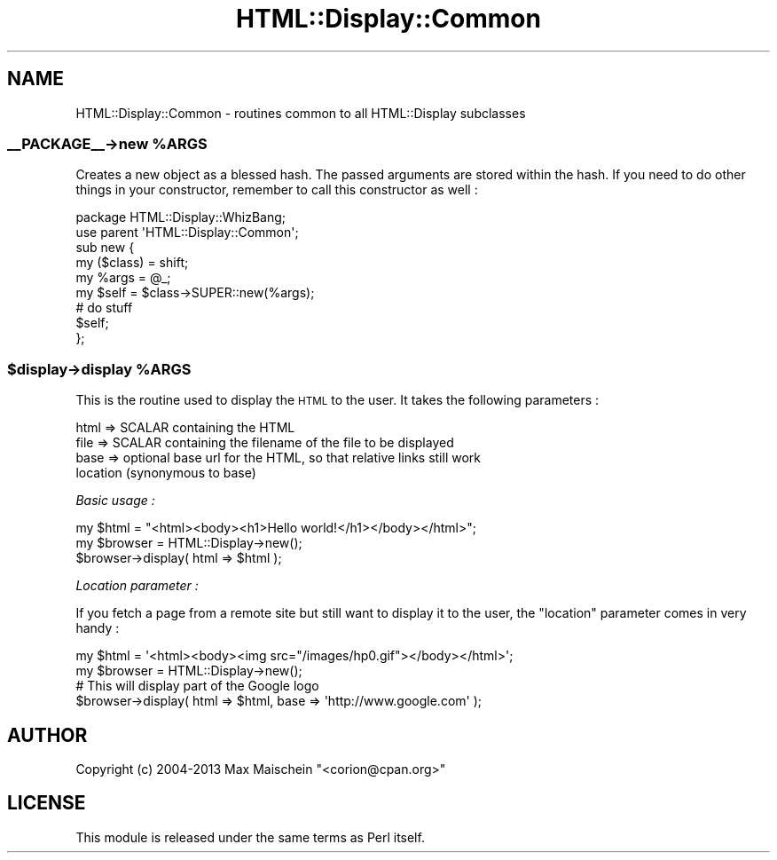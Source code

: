 .\" Automatically generated by Pod::Man 4.14 (Pod::Simple 3.40)
.\"
.\" Standard preamble:
.\" ========================================================================
.de Sp \" Vertical space (when we can't use .PP)
.if t .sp .5v
.if n .sp
..
.de Vb \" Begin verbatim text
.ft CW
.nf
.ne \\$1
..
.de Ve \" End verbatim text
.ft R
.fi
..
.\" Set up some character translations and predefined strings.  \*(-- will
.\" give an unbreakable dash, \*(PI will give pi, \*(L" will give a left
.\" double quote, and \*(R" will give a right double quote.  \*(C+ will
.\" give a nicer C++.  Capital omega is used to do unbreakable dashes and
.\" therefore won't be available.  \*(C` and \*(C' expand to `' in nroff,
.\" nothing in troff, for use with C<>.
.tr \(*W-
.ds C+ C\v'-.1v'\h'-1p'\s-2+\h'-1p'+\s0\v'.1v'\h'-1p'
.ie n \{\
.    ds -- \(*W-
.    ds PI pi
.    if (\n(.H=4u)&(1m=24u) .ds -- \(*W\h'-12u'\(*W\h'-12u'-\" diablo 10 pitch
.    if (\n(.H=4u)&(1m=20u) .ds -- \(*W\h'-12u'\(*W\h'-8u'-\"  diablo 12 pitch
.    ds L" ""
.    ds R" ""
.    ds C` ""
.    ds C' ""
'br\}
.el\{\
.    ds -- \|\(em\|
.    ds PI \(*p
.    ds L" ``
.    ds R" ''
.    ds C`
.    ds C'
'br\}
.\"
.\" Escape single quotes in literal strings from groff's Unicode transform.
.ie \n(.g .ds Aq \(aq
.el       .ds Aq '
.\"
.\" If the F register is >0, we'll generate index entries on stderr for
.\" titles (.TH), headers (.SH), subsections (.SS), items (.Ip), and index
.\" entries marked with X<> in POD.  Of course, you'll have to process the
.\" output yourself in some meaningful fashion.
.\"
.\" Avoid warning from groff about undefined register 'F'.
.de IX
..
.nr rF 0
.if \n(.g .if rF .nr rF 1
.if (\n(rF:(\n(.g==0)) \{\
.    if \nF \{\
.        de IX
.        tm Index:\\$1\t\\n%\t"\\$2"
..
.        if !\nF==2 \{\
.            nr % 0
.            nr F 2
.        \}
.    \}
.\}
.rr rF
.\" ========================================================================
.\"
.IX Title "HTML::Display::Common 3"
.TH HTML::Display::Common 3 "2013-06-26" "perl v5.32.0" "User Contributed Perl Documentation"
.\" For nroff, turn off justification.  Always turn off hyphenation; it makes
.\" way too many mistakes in technical documents.
.if n .ad l
.nh
.SH "NAME"
HTML::Display::Common \- routines common to all HTML::Display subclasses
.ie n .SS "_\|_PACKAGE_\|_\->new %ARGS"
.el .SS "_\|_PACKAGE_\|_\->new \f(CW%ARGS\fP"
.IX Subsection "__PACKAGE__->new %ARGS"
Creates a new object as a blessed hash. The passed arguments are stored within
the hash. If you need to do other things in your constructor, remember to call
this constructor as well :
.PP
.Vb 2
\&  package HTML::Display::WhizBang;
\&  use parent \*(AqHTML::Display::Common\*(Aq;
\&
\&  sub new {
\&    my ($class) = shift;
\&    my %args = @_;
\&    my $self = $class\->SUPER::new(%args);
\&
\&    # do stuff
\&
\&    $self;
\&  };
.Ve
.ie n .SS "$display\->display %ARGS"
.el .SS "\f(CW$display\fP\->display \f(CW%ARGS\fP"
.IX Subsection "$display->display %ARGS"
This is the routine used to display the \s-1HTML\s0 to the user. It takes the
following parameters :
.PP
.Vb 3
\&  html     => SCALAR containing the HTML
\&  file     => SCALAR containing the filename of the file to be displayed
\&  base     => optional base url for the HTML, so that relative links still work
\&
\&  location    (synonymous to base)
.Ve
.PP
\fIBasic usage :\fR
.IX Subsection "Basic usage :"
.PP
.Vb 3
\&  my $html = "<html><body><h1>Hello world!</h1></body></html>";
\&  my $browser = HTML::Display\->new();
\&  $browser\->display( html => $html );
.Ve
.PP
\fILocation parameter :\fR
.IX Subsection "Location parameter :"
.PP
If you fetch a page from a remote site but still want to display
it to the user, the \f(CW\*(C`location\*(C'\fR parameter comes in very handy :
.PP
.Vb 2
\&  my $html = \*(Aq<html><body><img src="/images/hp0.gif"></body></html>\*(Aq;
\&  my $browser = HTML::Display\->new();
\&
\&  # This will display part of the Google logo
\&  $browser\->display( html => $html, base => \*(Aqhttp://www.google.com\*(Aq );
.Ve
.SH "AUTHOR"
.IX Header "AUTHOR"
Copyright (c) 2004\-2013 Max Maischein \f(CW\*(C`<corion@cpan.org>\*(C'\fR
.SH "LICENSE"
.IX Header "LICENSE"
This module is released under the same terms as Perl itself.
